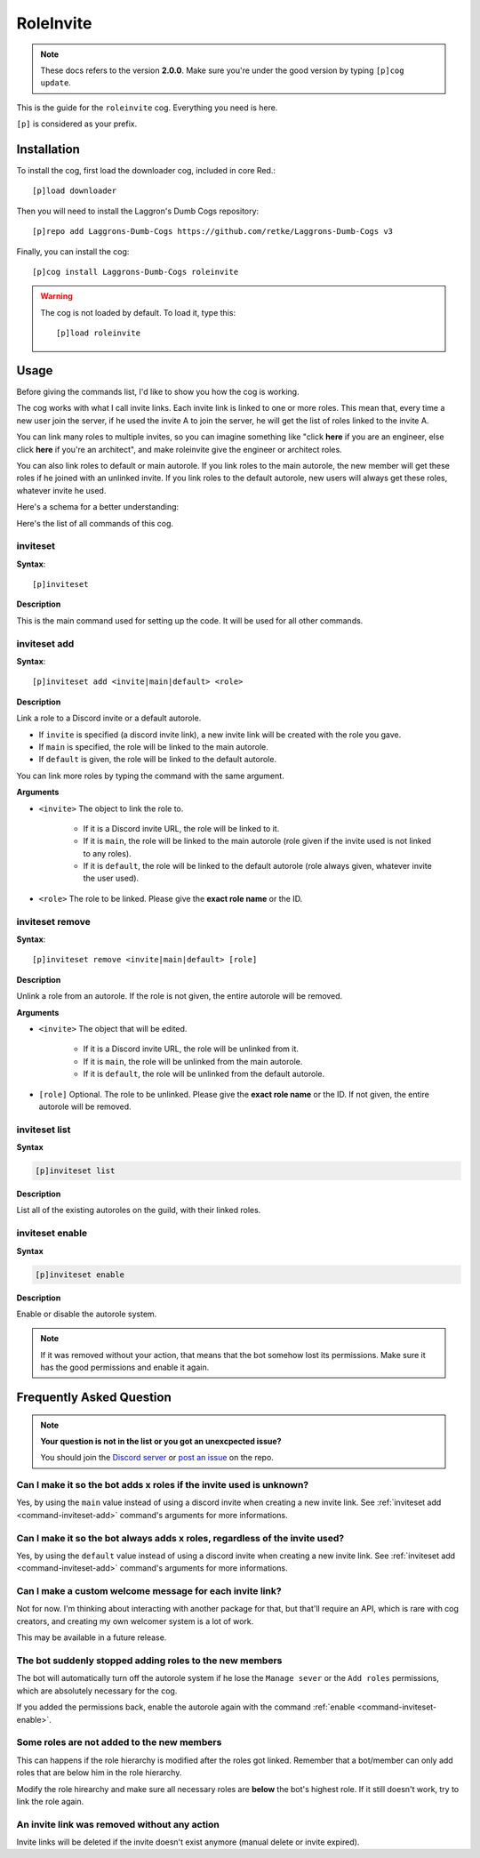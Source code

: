 ==========
RoleInvite
==========

.. note:: These docs refers to the version **2.0.0**.
    Make sure you're under the good version by typing ``[p]cog update``.

This is the guide for the ``roleinvite`` cog. Everything you need is here.

``[p]`` is considered as your prefix.

------------
Installation
------------

To install the cog, first load the downloader cog, included
in core Red.::

    [p]load downloader

Then you will need to install the Laggron's Dumb Cogs repository::

    [p]repo add Laggrons-Dumb-Cogs https://github.com/retke/Laggrons-Dumb-Cogs v3

Finally, you can install the cog::

    [p]cog install Laggrons-Dumb-Cogs roleinvite

.. warning:: The cog is not loaded by default.
    To load it, type this::

        [p]load roleinvite

-----
Usage
-----

Before giving the commands list, I'd like to show you how the cog is working.

The cog works with what I call invite links. Each invite
link is linked to one or more roles. This mean that,
every time a new user join the server, if he used the invite A to
join the server, he will get the list of roles linked to the invite A.

You can link many roles  to multiple invites, so you can imagine something
like "click **here** if you are an engineer, else click **here** if you're
an architect", and make roleinvite give the engineer or architect roles.

You can also link roles to default or main autorole.
If you link roles to the main autorole,
the new member will get these roles if he
joined with an unlinked invite. If you link roles
to the default autorole, new users will always get
these roles, whatever invite he used.

Here's a schema for a better understanding:

.. image:: .ressources/FLOWCHARTS/RoleInvite.png

Here's the list of all commands of this cog.

.. _command-inviteset:

~~~~~~~~~
inviteset
~~~~~~~~~

**Syntax**::

    [p]inviteset

**Description**

This is the main command used for setting up the code.
It will be used for all other commands.

.. _command-inviteset-add:

~~~~~~~~~~~~~
inviteset add
~~~~~~~~~~~~~

**Syntax**::

    [p]inviteset add <invite|main|default> <role>

**Description**

Link a role to a Discord invite or a default autorole.

* If ``invite`` is specified (a discord invite link),
  a new invite link will be created with the role you gave.

* If ``main`` is specified, the role will be linked to the main autorole.

* If ``default`` is given, the role will be linked to the default autorole.

You can link more roles by typing the command with the same argument.

**Arguments**

* ``<invite>`` The object to link the role to.

    * If it is a Discord invite URL, the role will be linked to it.

    * If it is ``main``, the role will be linked to the main autorole
      (role given if the invite used is not linked to any roles).

    * If it is ``default``, the role will be linked to the default autorole
      (role always given, whatever invite the user used).

* ``<role>`` The role to be linked. Please give the **exact role name**
  or the ID.

.. _command-inviteset-remove:

~~~~~~~~~~~~~~~~
inviteset remove
~~~~~~~~~~~~~~~~

**Syntax**::

    [p]inviteset remove <invite|main|default> [role]

**Description**

Unlink a role from an autorole. If the role is not given, the entire autorole
will be removed.

**Arguments**

* ``<invite>`` The object that will be edited.

    * If it is a Discord invite URL, the role will be unlinked from it.

    * If it is ``main``, the role will be unlinked from the main autorole.

    * If it is ``default``, the role will be unlinked from
      the default autorole.

* ``[role]`` Optional. The role to be unlinked. Please give the
  **exact role name** or the ID. If not given, the entire
  autorole will be removed.

.. _command-inviteset-list:

~~~~~~~~~~~~~~
inviteset list
~~~~~~~~~~~~~~

**Syntax**

.. code-block:: none

    [p]inviteset list

**Description**

List all of the existing autoroles on the guild, with their linked roles.

.. _command-inviteset-enable:

~~~~~~~~~~~~~~~~
inviteset enable
~~~~~~~~~~~~~~~~

**Syntax**

.. code-block:: none

    [p]inviteset enable

**Description**

Enable or disable the autorole system.

.. note::

    If it was removed without your action, that means that the bot somehow
    lost its permissions. Make sure it has the good permissions and enable it again.

-------------------------
Frequently Asked Question
-------------------------

.. note::

    **Your question is not in the list or you got an unexcpected issue?**

    You should join the `Discord server <https://discord.gg/AVzjfpR>`_ or
    `post an issue <https://github.com/retke/Laggrons-Dumb-Cogs/issues/new/choose>`_
    on the repo.

~~~~~~~~~~~~~~~~~~~~~~~~~~~~~~~~~~~~~~~~~~~~~~~~~~~~~~~~~~~~~~~~~~~~
Can I make it so the bot adds x roles if the invite used is unknown?
~~~~~~~~~~~~~~~~~~~~~~~~~~~~~~~~~~~~~~~~~~~~~~~~~~~~~~~~~~~~~~~~~~~~

Yes, by using the ``main`` value instead of using a discord invite
when creating a new invite link. See :ref:`inviteset add <command-inviteset-add>` command's
arguments for more informations.

~~~~~~~~~~~~~~~~~~~~~~~~~~~~~~~~~~~~~~~~~~~~~~~~~~~~~~~~~~~~~~~~~~~~~~~~~~~~
Can I make it so the bot always adds x roles, regardless of the invite used?
~~~~~~~~~~~~~~~~~~~~~~~~~~~~~~~~~~~~~~~~~~~~~~~~~~~~~~~~~~~~~~~~~~~~~~~~~~~~

Yes, by using the ``default`` value instead of using a discord invite
when creating a new invite link. See :ref:`inviteset add <command-inviteset-add>` command's
arguments for more informations.

~~~~~~~~~~~~~~~~~~~~~~~~~~~~~~~~~~~~~~~~~~~~~~~~~~~~~~~~~
Can I make a custom welcome message for each invite link?
~~~~~~~~~~~~~~~~~~~~~~~~~~~~~~~~~~~~~~~~~~~~~~~~~~~~~~~~~

Not for now. I'm thinking about interacting with another package for that, 
but that'll require an API, which is rare with cog creators, and creating 
my own welcomer system is a lot of work. 

This may be available in a future release.

~~~~~~~~~~~~~~~~~~~~~~~~~~~~~~~~~~~~~~~~~~~~~~~~~~~~~~~~
The bot suddenly stopped adding roles to the new members
~~~~~~~~~~~~~~~~~~~~~~~~~~~~~~~~~~~~~~~~~~~~~~~~~~~~~~~~

The bot will automatically turn off the autorole system if he lose the ``Manage
sever`` or the ``Add roles`` permissions, which are absolutely necessary for the cog.

If you added the permissions back, enable the autorole again with the command 
:ref:`enable <command-inviteset-enable>`.

~~~~~~~~~~~~~~~~~~~~~~~~~~~~~~~~~~~~~~~~~~~
Some roles are not added to the new members
~~~~~~~~~~~~~~~~~~~~~~~~~~~~~~~~~~~~~~~~~~~

This can happens if the role hierarchy is modified after the roles got linked.
Remember that a bot/member can only add roles that are below him in the role
hierarchy. 

Modify the role hirearchy and make sure all necessary roles are **below**
the bot's highest role. If it still doesn't work, try to link the role again.

~~~~~~~~~~~~~~~~~~~~~~~~~~~~~~~~~~~~~~~~~~~~~
An invite link was removed without any action
~~~~~~~~~~~~~~~~~~~~~~~~~~~~~~~~~~~~~~~~~~~~~

Invite links will be deleted if the invite doesn't exist anymore
(manual delete or invite expired).